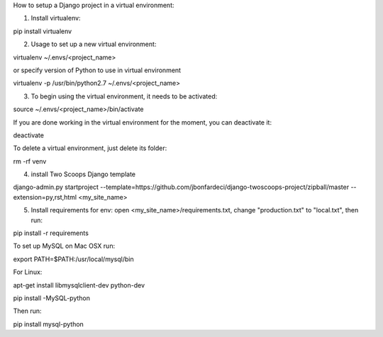 How to setup a Django project in a virtual environment:

1. Install virtualenv:

pip install virtualenv

2. Usage to set up a new virtual environment:

virtualenv ~/.envs/<project_name>

or specify version of Python to use in virtual environment

virtualenv -p /usr/bin/python2.7 ~/.envs/<project_name>

3. To begin using the virtual environment, it needs to be activated:

source ~/.envs/<project_name>/bin/activate

If you are done working in the virtual environment for the moment, you can deactivate it:

deactivate

To delete a virtual environment, just delete its folder:

rm -rf venv

4. install Two Scoops Django template

django-admin.py startproject --template=https://github.com/jbonfardeci/django-twoscoops-project/zipball/master --extension=py,rst,html <my_site_name>

5. Install requirements for env: open <my_site_name>/requirements.txt, change "production.txt" to "local.txt", then run:

pip install -r requirements

To set up MySQL on Mac OSX run:

export PATH=$PATH:/usr/local/mysql/bin

For Linux:

apt-get install libmysqlclient-dev python-dev

pip install -MySQL-python

Then run:

pip install mysql-python
